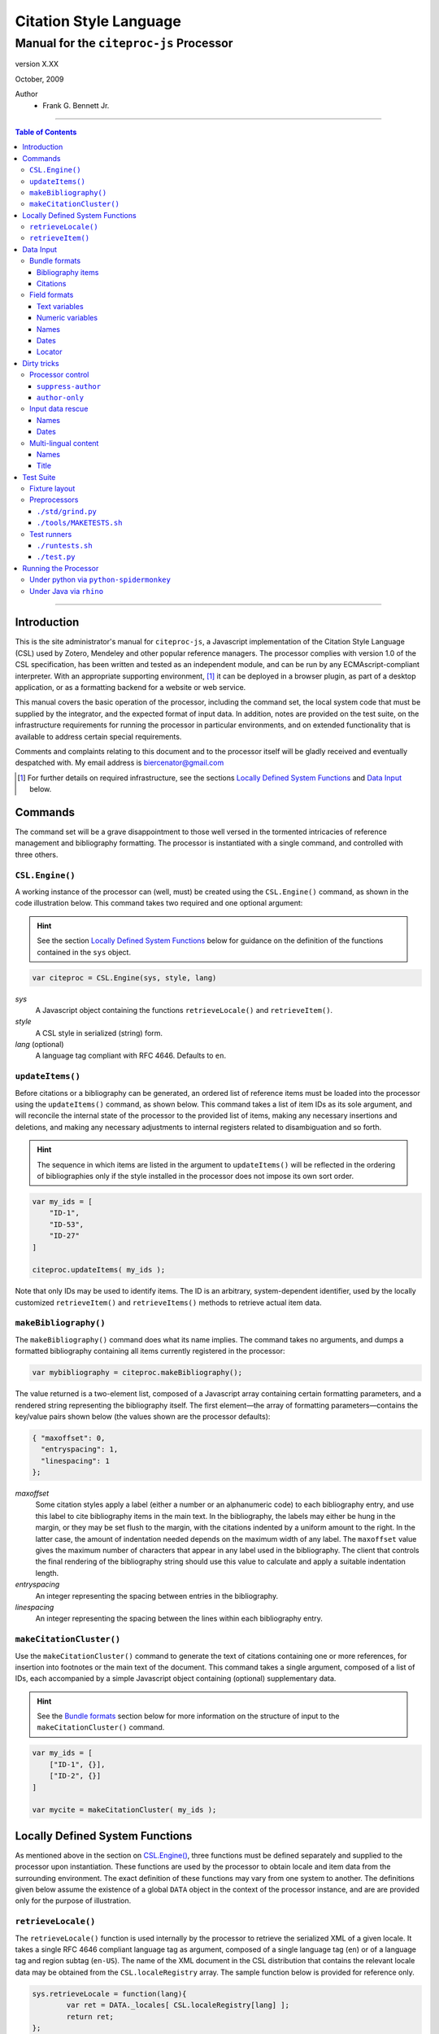 =======================
Citation Style Language
=======================
~~~~~~~~~~~~~~~~~~~~~~~~~~~~~~~~~~~~~~~~~~~~~~~~~
Manual for the ``citeproc-js`` Processor
~~~~~~~~~~~~~~~~~~~~~~~~~~~~~~~~~~~~~~~~~~~~~~~~~

.. class:: info-version

   version X.XX

.. class:: info-date

   October, 2009

.. class:: contributors

   Author
       * Frank G. Bennett Jr.

========

.. contents:: Table of Contents

========


------------
Introduction
------------

This is the site administrator's manual for ``citeproc-js``, a
Javascript implementation of the Citation Style Language (CSL) used by
Zotero, Mendeley and other popular reference managers.  The processor
complies with version 1.0 of the CSL specification, has been written
and tested as an independent module, and can be run by any
ECMAscript-compliant interpreter.  With an appropriate supporting
environment, [#]_ it can be deployed in a browser plugin, as part of a
desktop application, or as a formatting backend for a website or web
service.

This manual covers the basic operation of the processor, including the
command set, the local system code that must be supplied by the integrator, and the
expected format of input data.  In addition, notes are provided on the test suite,
on the infrastructure requirements for running the processor in particular
environments, and on extended functionality that is available to address certain 
special requirements.

Comments and complaints relating to this document and to the processor itself
will be gladly received and eventually despatched with.  My email address
is `biercenator@gmail.com`_


.. [#] For further details on required infrastructure, see the sections 
       `Locally Defined System Functions`_ and `Data Input`_ below.

.. _biercenator@gmail.com: mailto:biercenator@gmail.com

--------
Commands
--------

The command set will be a grave disappointment to those well versed in
the tormented intricacies of reference management and bibliography
formatting.  The processor is instantiated with a single command, and
controlled with three others.


################
``CSL.Engine()``
################

A working instance of the processor can (well, must) be created using the
``CSL.Engine()`` command, as shown in the code illustration below.  
This command takes two required and one optional argument:

.. admonition:: Hint

   See the section `Locally Defined System Functions`_ below for guidance
   on the definition of the functions contained in the ``sys``
   object.

.. code-block:: js

   var citeproc = CSL.Engine(sys, style, lang)

*sys*
    A Javascript object containing the functions
    ``retrieveLocale()`` and ``retrieveItem()``.

*style*
    A CSL style in serialized (string) form.

*lang* (optional)
    A language tag compliant with RFC 4646.  Defaults to ``en``.


#################
``updateItems()``
#################

Before citations or a bibliography can be generated, an ordered
list of reference items must be loaded into the processor using
the ``updateItems()`` command, as shown below.  This command
takes a list of item IDs as its sole argument, and will reconcile
the internal state of the processor to the provided list of
items, making any necessary insertions and deletions, and making
any necessary adjustments to internal registers related to
disambiguation and so forth.

.. admonition:: Hint

   The sequence in which items are listed in the
   argument to ``updateItems()`` will be reflected in the ordering
   of bibliographies only if the style installed in the processor
   does not impose its own sort order.

.. code-block:: js

   var my_ids = [
       "ID-1",
       "ID-53",
       "ID-27"
   ]
   
   citeproc.updateItems( my_ids );

Note that only IDs may be used to identify items.  The ID is an
arbitrary, system-dependent identifier, used by the locally customized
``retrieveItem()`` and ``retrieveItems()`` methods to retrieve
actual item data.  



######################
``makeBibliography()``
######################

The ``makeBibliography()`` command does what its name implies.  The
command takes no arguments, and dumps a formatted bibliography
containing all items currently registered in the processor:

.. code-block:: js

   var mybibliography = citeproc.makeBibliography();

The value returned is a two-element list, composed of a Javascript
array containing certain formatting parameters, and a rendered
string representing the bibliography itself.  The first element—the 
array of formatting parameters—contains the key/value pairs shown
below (the values shown are the processor defaults):

.. code-block:: js

	{ "maxoffset": 0,
	  "entryspacing": 1,
	  "linespacing": 1
	};

*maxoffset*
   Some citation styles apply a label (either a number or an
   alphanumeric code) to each bibliography entry, and use this label
   to cite bibliography items in the main text.  In the bibliography,
   the labels may either be hung in the margin, or they may be set
   flush to the margin, with the citations indented by a uniform
   amount to the right.  In the latter case, the amount of indentation
   needed depends on the maximum width of any label.  The
   ``maxoffset`` value gives the maximum number of characters that
   appear in any label used in the bibliography.  The client that
   controls the final rendering of the bibliography string should use
   this value to calculate and apply a suitable indentation length.

*entryspacing*
   An integer representing the spacing between entries in the bibliography.

*linespacing*
   An integer representing the spacing between the lines within
   each bibliography entry.

   


#########################
``makeCitationCluster()``
#########################

Use the ``makeCitationCluster()`` command to generate the text
of citations containing one or more references, for insertion into
footnotes or the main text of the document.  This command takes a 
single argument, composed of a list of IDs, each accompanied by
a simple Javascript object containing (optional) supplementary data.

.. admonition:: Hint
   
   See the `Bundle formats`_ section below for more information
   on the structure of input to the ``makeCitationCluster()`` command.

.. code-block:: js

   var my_ids = [
       ["ID-1", {}],
       ["ID-2", {}]
   ]

   var mycite = makeCitationCluster( my_ids );


--------------------------------
Locally Defined System Functions
--------------------------------

As mentioned above in the section on `CSL.Engine()`_, three functions
must be defined separately and supplied to the processor upon
instantiation.  These functions are used by the processor to obtain
locale and item data from the surrounding environment.  The exact
definition of these functions may vary from one system to another.
The definitions given below assume the existence of a global ``DATA``
object in the context of the processor instance, and are are provided
only for the purpose of illustration.

####################
``retrieveLocale()``
####################

The ``retrieveLocale()`` function is used internally by the processor to
retrieve the serialized XML of a given locale.  It takes a single RFC
4646 compliant language tag as argument, composed of a single language
tag (``en``) or of a language tag and region subtag (``en-US``).  The
name of the XML document in the CSL distribution that contains the
relevant locale data may be obtained from the ``CSL.localeRegistry``
array.  The sample function below is provided for reference
only.


.. code-block:: js

   sys.retrieveLocale = function(lang){
	   var ret = DATA._locales[ CSL.localeRegistry[lang] ];
	   return ret;
   };



##################
``retrieveItem()``
##################

The ``retrieveItem()`` function is used by the processor to
fetch individual items from storage.

.. code-block:: js

   sys.retrieveItem = function(id){
	   return DATA._items[id];
   };

----------
Data Input
----------

##############
Bundle formats
##############

Hello.

^^^^^^^^^^^^^^^^^^
Bibliography items
^^^^^^^^^^^^^^^^^^

Hello.

^^^^^^^^^
Citations
^^^^^^^^^

Hello.


#############
Field formats
#############

Hello.

^^^^^^^^^^^^^^
Text variables
^^^^^^^^^^^^^^

Hello.

^^^^^^^^^^^^^^^^^
Numeric variables
^^^^^^^^^^^^^^^^^

Hello.

^^^^^
Names
^^^^^

Hello.

^^^^^
Dates
^^^^^

Hello.

^^^^^^^
Locator
^^^^^^^

Hello.


------------
Dirty tricks
------------

Hello.

#################
Processor control
#################

Hello.

^^^^^^^^^^^^^^^^^^^
``suppress-author``
^^^^^^^^^^^^^^^^^^^

Hello.

^^^^^^^^^^^^^^^
``author-only``
^^^^^^^^^^^^^^^

Hello.

#################
Input data rescue
#################

Hello.

^^^^^
Names
^^^^^

Hello.

^^^^^
Dates
^^^^^

Hello.

#####################
Multi-lingual content
#####################

Hello.

^^^^^
Names
^^^^^

Hello.

^^^^^
Title
^^^^^

Hello.

----------
Test Suite
----------

##############
Fixture layout
##############

Hello.

#############
Preprocessors
#############

Hello.

^^^^^^^^^^^^^^^^^^
``./std/grind.py``
^^^^^^^^^^^^^^^^^^

Hello.

^^^^^^^^^^^^^^^^^^^^^^^^
``./tools/MAKETESTS.sh``
^^^^^^^^^^^^^^^^^^^^^^^^

Hello.

############
Test runners
############

Hello.

^^^^^^^^^^^^^^^^^
``./runtests.sh``
^^^^^^^^^^^^^^^^^

Hello.

^^^^^^^^^^^^^
``./test.py``
^^^^^^^^^^^^^

Hello.

---------------------
Running the Processor
---------------------

Hello.

########################################
Under python via ``python-spidermonkey``
########################################

Hello.

########################
Under Java via ``rhino``
########################

Hello.

